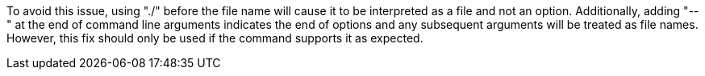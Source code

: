 To avoid this issue, using "./" before the file name will cause it to be interpreted as a file and not an option.
Additionally, adding "--" at the end of command line arguments indicates the end of options and any subsequent arguments will be treated as file names.
However, this fix should only be used if the command supports it as expected.